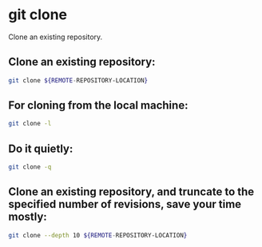 * git clone

Clone an existing repository.

** Clone an existing repository:

#+BEGIN_SRC sh
  git clone ${REMOTE-REPOSITORY-LOCATION}
#+END_SRC

** For cloning from the local machine:

#+BEGIN_SRC sh
  git clone -l
#+END_SRC

** Do it quietly:

#+BEGIN_SRC sh
  git clone -q
#+END_SRC

** Clone an existing repository, and truncate to the specified number of revisions, save your time mostly:

#+BEGIN_SRC sh
  git clone --depth 10 ${REMOTE-REPOSITORY-LOCATION}
#+END_SRC
